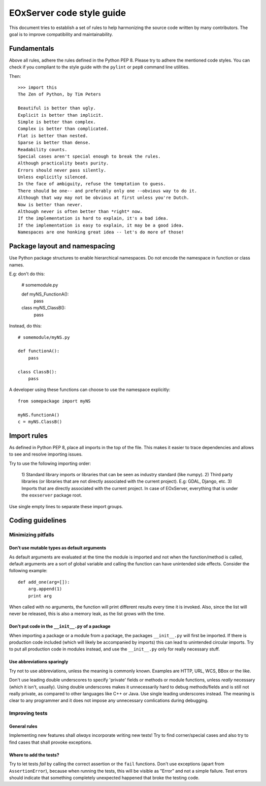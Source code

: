 .. Styleguide
  #-----------------------------------------------------------------------------
  # $Id$
  #
  # Project: EOxServer <http://eoxserver.org>
  # Authors: Fabian Schindler <fabian.schindler@eox.at>
  #
  #-----------------------------------------------------------------------------
  # Copyright (C) 2014 EOX IT Services GmbH
  #
  # Permission is hereby granted, free of charge, to any person obtaining a copy
  # of this software and associated documentation files (the "Software"), to
  # deal in the Software without restriction, including without limitation the
  # rights to use, copy, modify, merge, publish, distribute, sublicense, and/or
  # sell copies of the Software, and to permit persons to whom the Software is
  # furnished to do so, subject to the following conditions:
  #
  # The above copyright notice and this permission notice shall be included in
  # all copies of this Software or works derived from this Software.
  #
  # THE SOFTWARE IS PROVIDED "AS IS", WITHOUT WARRANTY OF ANY KIND, EXPRESS OR
  # IMPLIED, INCLUDING BUT NOT LIMITED TO THE WARRANTIES OF MERCHANTABILITY,
  # FITNESS FOR A PARTICULAR PURPOSE AND NONINFRINGEMENT. IN NO EVENT SHALL THE
  # AUTHORS OR COPYRIGHT HOLDERS BE LIABLE FOR ANY CLAIM, DAMAGES OR OTHER
  # LIABILITY, WHETHER IN AN ACTION OF CONTRACT, TORT OR OTHERWISE, ARISING 
  # FROM, OUT OF OR IN CONNECTION WITH THE SOFTWARE OR THE USE OR OTHER DEALINGS
  # IN THE SOFTWARE.
  #-----------------------------------------------------------------------------

.. _Styleguide:


EOxServer code style guide
==========================

This document tries to establish a set of rules to help harmonizing the source 
code written by many contributors. The goal is to improve compatibility and 
maintainability.


Fundamentals
------------

Above all rules, adhere the rules defined in the Python PEP 8. Please try to
adhere the mentioned code styles. You can check if you compliant to the style
guide with the ``pylint`` or ``pep8`` command line utilities.

Then:
::
    >>> import this
    The Zen of Python, by Tim Peters

    Beautiful is better than ugly.
    Explicit is better than implicit.
    Simple is better than complex.
    Complex is better than complicated.
    Flat is better than nested.
    Sparse is better than dense.
    Readability counts.
    Special cases aren't special enough to break the rules.
    Although practicality beats purity.
    Errors should never pass silently.
    Unless explicitly silenced.
    In the face of ambiguity, refuse the temptation to guess.
    There should be one-- and preferably only one --obvious way to do it.
    Although that way may not be obvious at first unless you're Dutch.
    Now is better than never.
    Although never is often better than *right* now.
    If the implementation is hard to explain, it's a bad idea.
    If the implementation is easy to explain, it may be a good idea.
    Namespaces are one honking great idea -- let's do more of those!


Package layout and namespacing
------------------------------

Use Python package structures to enable hierarchical namespaces. Do not encode
the namespace in function or class names.

E.g: don't do this:

    # somemodule.py

    def myNS_FunctionA():
        pass

    class myNS_ClassB():
        pass

Instead, do this:
::

    # somemodule/myNS.py

    def functionA():
        pass

    class ClassB():
        pass


A developer using these functions can choose to use the namespace explicitly:
::

    from somepackage import myNS

    myNS.functionA()
    c = myNS.ClassB()


Import rules
------------


As defined in Python PEP 8, place all imports in the top of the file. This makes
it easier to trace dependencies and allows to see and resolve importing issues.

Try to use the following importing order:

    1) Standard library imports or libraries that can be seen as industry 
    standard (like numpy).
    2) Third party libraries (or libraries that are not directly associated 
    with the current project). E.g: GDAL, Django, etc.
    3) Imports that are directly associated with the current project. In case of 
    EOxServer, everything that is under the ``eoxserver`` package root.

Use single empty lines to separate these import groups.



Coding guidelines
-----------------

Minimizing pitfalls
~~~~~~~~~~~~~~~~~~~

Don't use mutable types as default arguments
^^^^^^^^^^^^^^^^^^^^^^^^^^^^^^^^^^^^^^^^^^^^

As default arguments are evaluated at the time the module is imported and not 
when the function/method is called, default arguments are a sort of global 
variable and calling the function can have unintended side effects. Consider the
following example:
::

    def add_one(arg=[]):
        arg.append(1)
        print arg

When called with no arguments, the function will print different results every 
time it is invoked. Also, since the list will never be released, this is also a
memory leak, as the list grows with the time.


Don't put code in the ``__init__.py`` of a package
^^^^^^^^^^^^^^^^^^^^^^^^^^^^^^^^^^^^^^^^^^^^^^^^^^

When importing a package or a module from a package, the packages 
``__init__.py`` will first be imported. If there is production code included 
(which will likely be accompanied by imports) this can lead to unintended 
circular imports. Try to put all production code in modules instead, and use the
``__init__.py`` only for really necessary stuff.


Use abbreviations sparingly
^^^^^^^^^^^^^^^^^^^^^^^^^^^

Try not to use abbreviations, unless the meaning is commonly known. Examples 
are HTTP, URL, WCS, BBox or the like.

Don't use leading double underscores to specify 'private' fields or methods or 
module functions, unless *really* necessary (which it isn't, usually). Using 
double underscores makes it unnecessarily hard to debug methods/fields and is 
still not really private, as compared to other languages like C++ or Java. Use 
single leading underscores instead. The meaning is clear to any programmer and 
it does not impose any unnecessary comlications during debugging.


Improving tests
~~~~~~~~~~~~~~~

General rules
^^^^^^^^^^^^^

Implementing new features shall *always* incorporate writing new tests! Try to
find corner/special cases and also try to find cases that shall provoke 
exceptions.

Where to add the tests?
^^^^^^^^^^^^^^^^^^^^^^^


Try to let tests *fail* by calling the correct assertion or the 
``fail`` functions. Don't use exceptions (apart from ``AssertionError``), 
because when running the tests, this will be visible as "Error" and not a simple 
failure. Test errors should indicate that something completely unexpected 
happened that broke the testing code.
